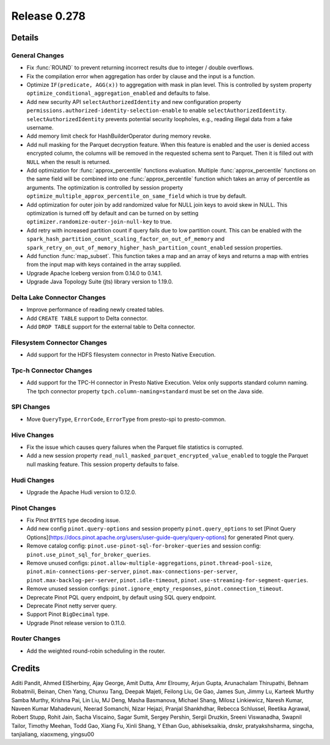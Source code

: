 =============
Release 0.278
=============

**Details**
===========

General Changes
_______________
* Fix :func:`ROUND` to prevent returning incorrect results due to integer / double overflows.
* Fix the compilation error when aggregation has order by clause and the input is a function.
* Optimize ``IF(predicate, AGG(x))`` to aggregation with mask in plan level. This is controlled by system property ``optimize_conditional_aggregation_enabled`` and defaults to false.
* Add new security API ``selectAuthorizedIdentity`` and new configuration property ``permissions.authorized-identity-selection-enable`` to enable ``selectAuthorizedIdentity``. ``selectAuthorizedIdentity`` prevents potential security loopholes, e.g., reading illegal data from a fake username.
* Add memory limit check for HashBuilderOperator during memory revoke.
* Add null masking for the Parquet decryption feature. When this feature is enabled and the user is denied access encrypted column, the columns will be removed in the requested schema sent to Parquet. Then it is filled out with ``NULL``  when the result is returned.
* Add optimization for :func:`approx_percentile` functions evaluation. Multiple :func:`approx_percentile` functions on the same field will be combined into one :func:`approx_percentile` function which takes an array of percentile as arguments. The optimization is controlled by session property ``optimize_multiple_approx_percentile_on_same_field`` which is true by default.
* Add optimization for outer join by add randomized value for NULL join keys to avoid skew in NULL. This optimization is turned off by default and can be turned on by setting ``optimizer.randomize-outer-join-null-key`` to true.
* Add retry with increased partition count if query fails due to low partition count. This can be enabled with the ``spark_hash_partition_count_scaling_factor_on_out_of_memory`` and ``spark_retry_on_out_of_memory_higher_hash_partition_count_enabled`` session properties.
* Add function :func:`map_subset`. This function takes a map and an array of keys and returns a map with entries from the input map with keys contained in the array supplied.
* Upgrade Apache Iceberg version from 0.14.0 to 0.14.1.
* Upgrade Java Topology Suite (jts) library version to 1.19.0.

Delta Lake Connector Changes
____________________________
* Improve performance of reading newly created tables.
* Add ``CREATE TABLE`` support to Delta connector.
* Add ``DROP TABLE`` support for the external table to Delta connector.

Filesystem Connector Changes
____________________________
* Add support for the HDFS filesystem connector in Presto Native Execution.

Tpc-h Connector Changes
_______________________
* Add support for the TPC-H connector in Presto Native Execution. Velox only supports standard column naming. The tpch connector property ``tpch.column-naming=standard`` must be set on the Java side.

SPI Changes
___________
* Move ``QueryType``, ``ErrorCode``, ``ErrorType`` from presto-spi to presto-common.

Hive Changes
____________
* Fix the issue which causes query failures when the Parquet file statistics is corrupted.
* Add a new session property ``read_null_masked_parquet_encrypted_value_enabled`` to toggle the Parquet null masking feature. This session property defaults to false.

Hudi Changes
____________
* Upgrade the Apache Hudi version to 0.12.0.

Pinot Changes
_____________
* Fix Pinot ``BYTES`` type decoding issue.
* Add new config ``pinot.query-options`` and session property ``pinot.query_options`` to set [Pinot Query Options](https://docs.pinot.apache.org/users/user-guide-query/query-options) for generated Pinot query.
* Remove catalog config: ``pinot.use-pinot-sql-for-broker-queries`` and session config: ``pinot.use_pinot_sql_for_broker_queries``.
* Remove unused configs: ``pinot.allow-multiple-aggregations``, ``pinot.thread-pool-size``, ``pinot.min-connections-per-server``, ``pinot.max-connections-per-server``, ``pinot.max-backlog-per-server``, ``pinot.idle-timeout``, ``pinot.use-streaming-for-segment-queries``.
* Remove unused session configs: ``pinot.ignore_empty_responses``, ``pinot.connection_timeout``.
* Deprecate Pinot PQL query endpoint, by default using SQL query endpoint.
* Deprecate Pinot netty server query.
* Support Pinot ``BigDecimal`` type.
* Upgrade Pinot release version to 0.11.0.

Router Changes
______________
* Add the weighted round-robin scheduling in the router.

**Credits**
===========

Aditi Pandit, Ahmed ElSherbiny, Ajay George, Amit Dutta, Amr Elroumy, Arjun Gupta, Arunachalam Thirupathi, Behnam Robatmili, Beinan, Chen Yang, Chunxu Tang, Deepak Majeti, Feilong Liu, Ge Gao, James Sun, Jimmy Lu, Karteek Murthy Samba Murthy, Krishna Pai, Lin Liu, MJ Deng, Masha Basmanova, Michael Shang, Milosz Linkiewicz, Naresh Kumar, Naveen Kumar Mahadevuni, Neerad Somanchi, Nizar Hejazi, Pranjal Shankhdhar, Rebecca Schlussel, Reetika Agrawal, Robert Stupp, Rohit Jain, Sacha Viscaino, Sagar Sumit, Sergey Pershin, Sergii Druzkin, Sreeni Viswanadha, Swapnil Tailor, Timothy Meehan, Todd Gao, Xiang Fu, Xinli Shang, Y Ethan Guo, abhiseksaikia, dnskr, pratyakshsharma, singcha, tanjialiang, xiaoxmeng, yingsu00
